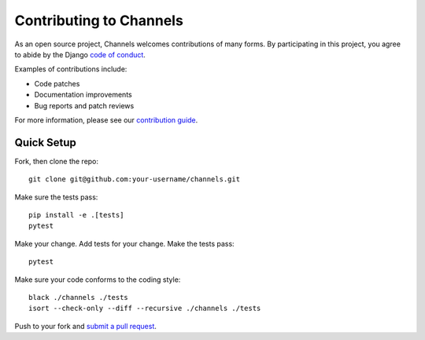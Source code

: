 Contributing to Channels
========================

As an open source project, Channels welcomes contributions of many forms. By participating in this project, you
agree to abide by the Django `code of conduct <https://www.djangoproject.com/conduct/>`_.

Examples of contributions include:

* Code patches
* Documentation improvements
* Bug reports and patch reviews

For more information, please see our `contribution guide <https://channels.readthedocs.io/en/latest/contributing.html>`_.

Quick Setup
-----------

Fork, then clone the repo::

    git clone git@github.com:your-username/channels.git

Make sure the tests pass::

    pip install -e .[tests]
    pytest

Make your change. Add tests for your change. Make the tests pass::

    pytest

Make sure your code conforms to the coding style::

    black ./channels ./tests
    isort --check-only --diff --recursive ./channels ./tests

Push to your fork and `submit a pull request <https://github.com/django/channels/compare/>`_.

